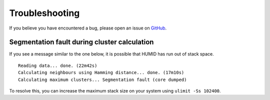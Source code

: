 Troubleshooting
===============

If you believe you have encountered a bug, please open an issue on GitHub_.

Segmentation fault during cluster calculation
---------------------------------------------
If you see a message similar to the one below, it is possible that HUMID has
run out of stack space.

::

    Reading data... done. (22m42s)
    Calculating neighbours using Hamming distance... done. (17m10s)
    Calculating maximum clusters... Segmentation fault (core dumped)

To resolve this, you can increase the maximum stack size on your system using
``ulimit -Ss 102400``.

.. _GitHub: https://github.com/jfjlaros/HUMID/issues
